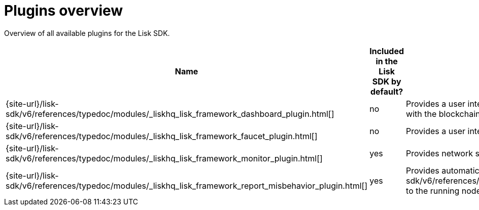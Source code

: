 = Plugins overview
:url_plugin_dashboard: {site-url}/lisk-sdk/v6/references/typedoc/modules/_liskhq_lisk_framework_dashboard_plugin.html
:url_plugin_faucet: {site-url}/lisk-sdk/v6/references/typedoc/modules/_liskhq_lisk_framework_faucet_plugin.html
:url_plugin_monitor: {site-url}/lisk-sdk/v6/references/typedoc/modules/_liskhq_lisk_framework_monitor_plugin.html
:url_plugin_report: {site-url}/lisk-sdk/v6/references/typedoc/modules/_liskhq_lisk_framework_report_misbehavior_plugin.html
:url_tx_pom: {site-url}/lisk-sdk/v6/references/typedoc/classes/lisk_framework.ReportMisbehaviorCommand.html

Overview of all available plugins for the Lisk SDK.

[cols="1,1,2",options="header",stripes="hover"]
|===
|Name
|Included in the Lisk SDK by default?
|Description

| {url_plugin_dashboard}[]
|no
|Provides a user interface which enables developers to conveniently view and communicate with the blockchain application during the development.

| {url_plugin_faucet}[]
|no
|Provides a user interface to receive a certain amount of tokens on request.

//TODO: Uncomment below, once the forger plugin is renamed & updated
//| xref:{url_plugin_forger}[]
//|yes
//|Monitors configured delegates forging activity, and voters information.

| {url_plugin_monitor}[]
|yes
|Provides network statistics of the running node.

| {url_plugin_report}[]
|yes
|Provides automatic detection of delegate misbehavior and {url_tx_pom}[reports] to the running node.
|===